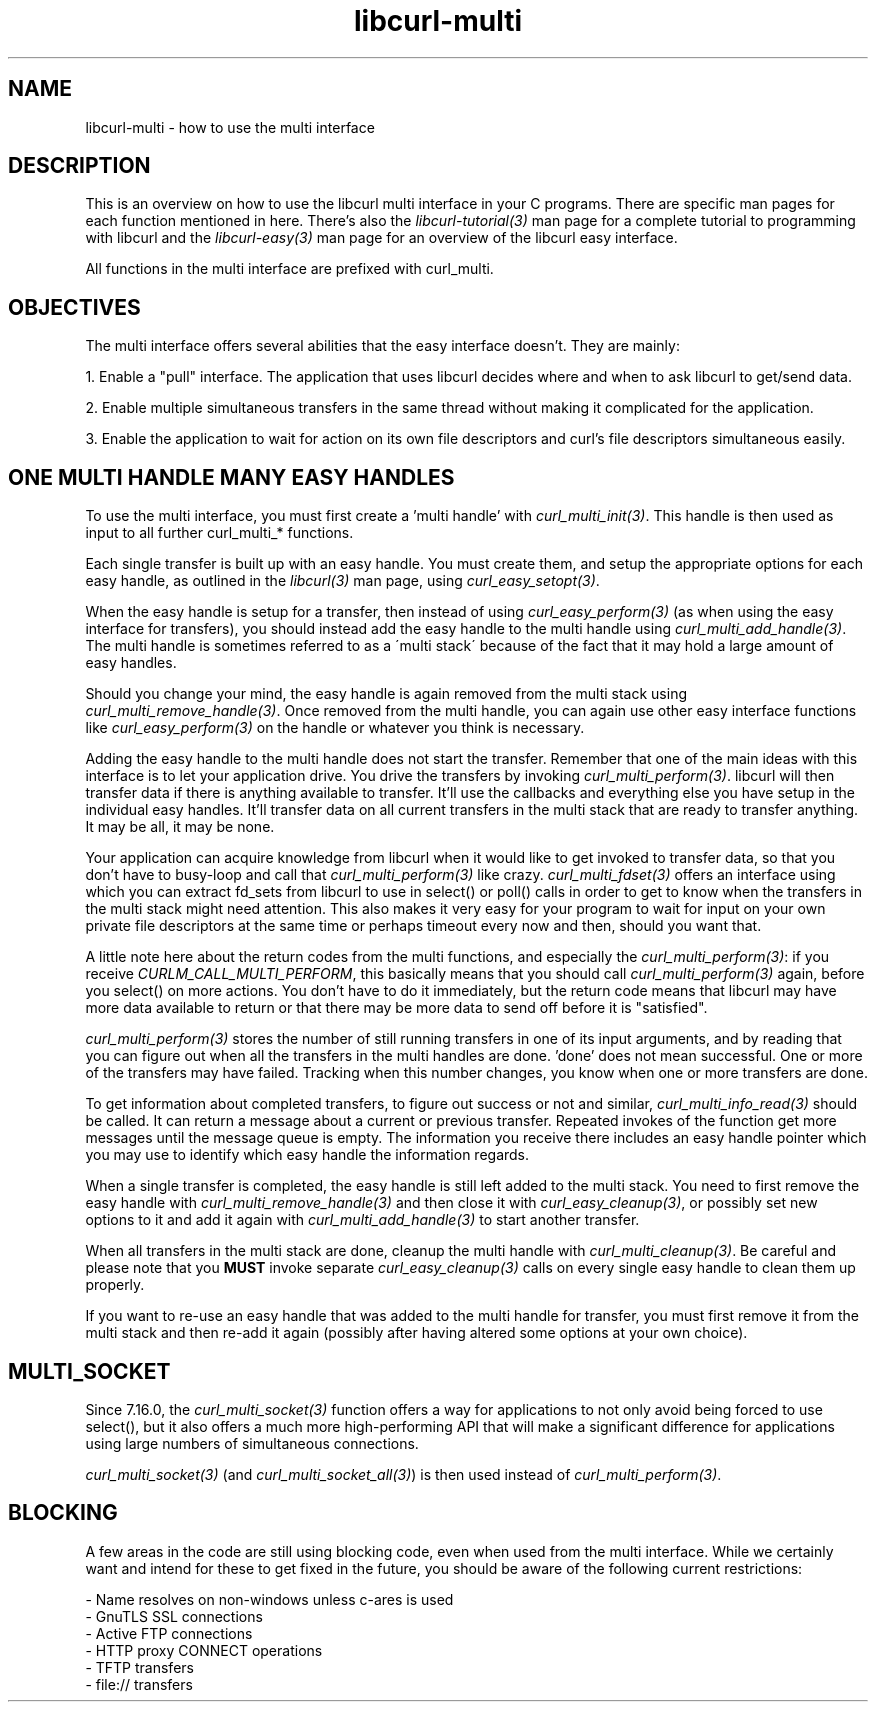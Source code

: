 .\" **************************************************************************
.\" *                                  _   _ ____  _
.\" *  Project                     ___| | | |  _ \| |
.\" *                             / __| | | | |_) | |
.\" *                            | (__| |_| |  _ <| |___
.\" *                             \___|\___/|_| \_\_____|
.\" *
.\" * Copyright (C) 1998 - 2007, Daniel Stenberg, <daniel@haxx.se>, et al.
.\" *
.\" * This software is licensed as described in the file COPYING, which
.\" * you should have received as part of this distribution. The terms
.\" * are also available at http://curl.haxx.se/docs/copyright.html.
.\" *
.\" * You may opt to use, copy, modify, merge, publish, distribute and/or sell
.\" * copies of the Software, and permit persons to whom the Software is
.\" * furnished to do so, under the terms of the COPYING file.
.\" *
.\" * This software is distributed on an "AS IS" basis, WITHOUT WARRANTY OF ANY
.\" * KIND, either express or implied.
.\" *
.\" * $Id: libcurl-multi.3,v 1.19 2007-07-30 21:47:56 bagder Exp $
.\" **************************************************************************
.\"
.TH libcurl-multi 3 "3 Feb 2007" "libcurl 7.16.0" "libcurl multi interface"
.SH NAME
libcurl-multi \- how to use the multi interface
.SH DESCRIPTION
This is an overview on how to use the libcurl multi interface in your C
programs. There are specific man pages for each function mentioned in
here. There's also the \fIlibcurl-tutorial(3)\fP man page for a complete
tutorial to programming with libcurl and the \fIlibcurl-easy(3)\fP man page
for an overview of the libcurl easy interface.

All functions in the multi interface are prefixed with curl_multi.
.SH "OBJECTIVES"
The multi interface offers several abilities that the easy interface doesn't.
They are mainly:

1. Enable a "pull" interface. The application that uses libcurl decides where
and when to ask libcurl to get/send data.

2. Enable multiple simultaneous transfers in the same thread without making it
complicated for the application.

3. Enable the application to wait for action on its own file descriptors and
curl's file descriptors simultaneous easily.
.SH "ONE MULTI HANDLE MANY EASY HANDLES"
To use the multi interface, you must first create a 'multi handle' with
\fIcurl_multi_init(3)\fP. This handle is then used as input to all further
curl_multi_* functions.

Each single transfer is built up with an easy handle. You must create them,
and setup the appropriate options for each easy handle, as outlined in the
\fIlibcurl(3)\fP man page, using \fIcurl_easy_setopt(3)\fP.

When the easy handle is setup for a transfer, then instead of using
\fIcurl_easy_perform(3)\fP (as when using the easy interface for transfers),
you should instead add the easy handle to the multi handle using
\fIcurl_multi_add_handle(3)\fP. The multi handle is sometimes referred to as a
\'multi stack\' because of the fact that it may hold a large amount of easy
handles.

Should you change your mind, the easy handle is again removed from the multi
stack using \fIcurl_multi_remove_handle(3)\fP. Once removed from the multi
handle, you can again use other easy interface functions like
\fIcurl_easy_perform(3)\fP on the handle or whatever you think is necessary.

Adding the easy handle to the multi handle does not start the transfer.
Remember that one of the main ideas with this interface is to let your
application drive. You drive the transfers by invoking
\fIcurl_multi_perform(3)\fP. libcurl will then transfer data if there is
anything available to transfer. It'll use the callbacks and everything else
you have setup in the individual easy handles. It'll transfer data on all
current transfers in the multi stack that are ready to transfer anything. It
may be all, it may be none.

Your application can acquire knowledge from libcurl when it would like to get
invoked to transfer data, so that you don't have to busy-loop and call that
\fIcurl_multi_perform(3)\fP like crazy. \fIcurl_multi_fdset(3)\fP offers an
interface using which you can extract fd_sets from libcurl to use in select()
or poll() calls in order to get to know when the transfers in the multi stack
might need attention. This also makes it very easy for your program to wait
for input on your own private file descriptors at the same time or perhaps
timeout every now and then, should you want that.

A little note here about the return codes from the multi functions, and
especially the \fIcurl_multi_perform(3)\fP: if you receive
\fICURLM_CALL_MULTI_PERFORM\fP, this basically means that you should call
\fIcurl_multi_perform(3)\fP again, before you select() on more actions. You
don't have to do it immediately, but the return code means that libcurl may
have more data available to return or that there may be more data to send off
before it is "satisfied".

\fIcurl_multi_perform(3)\fP stores the number of still running transfers in
one of its input arguments, and by reading that you can figure out when all
the transfers in the multi handles are done. 'done' does not mean
successful. One or more of the transfers may have failed. Tracking when this
number changes, you know when one or more transfers are done.

To get information about completed transfers, to figure out success or not and
similar, \fIcurl_multi_info_read(3)\fP should be called. It can return a
message about a current or previous transfer. Repeated invokes of the function
get more messages until the message queue is empty. The information you
receive there includes an easy handle pointer which you may use to identify
which easy handle the information regards.

When a single transfer is completed, the easy handle is still left added to
the multi stack. You need to first remove the easy handle with
\fIcurl_multi_remove_handle(3)\fP and then close it with
\fIcurl_easy_cleanup(3)\fP, or possibly set new options to it and add it again
with \fIcurl_multi_add_handle(3)\fP to start another transfer.

When all transfers in the multi stack are done, cleanup the multi handle with
\fIcurl_multi_cleanup(3)\fP. Be careful and please note that you \fBMUST\fP
invoke separate \fIcurl_easy_cleanup(3)\fP calls on every single easy handle
to clean them up properly.

If you want to re-use an easy handle that was added to the multi handle for
transfer, you must first remove it from the multi stack and then re-add it
again (possibly after having altered some options at your own choice).
.SH "MULTI_SOCKET"
Since 7.16.0, the \fIcurl_multi_socket(3)\fP function offers a way for
applications to not only avoid being forced to use select(), but it also
offers a much more high-performing API that will make a significant difference
for applications using large numbers of simultaneous connections.

\fIcurl_multi_socket(3)\fP (and \fIcurl_multi_socket_all(3)\fP) is then used
instead of \fIcurl_multi_perform(3)\fP.
.SH "BLOCKING"
A few areas in the code are still using blocking code, even when used from the
multi interface. While we certainly want and intend for these to get fixed in
the future, you should be aware of the following current restrictions:

.nf
 - Name resolves on non-windows unless c-ares is used
 - GnuTLS SSL connections
 - Active FTP connections
 - HTTP proxy CONNECT operations
 - TFTP transfers
 - file:// transfers
.fi
